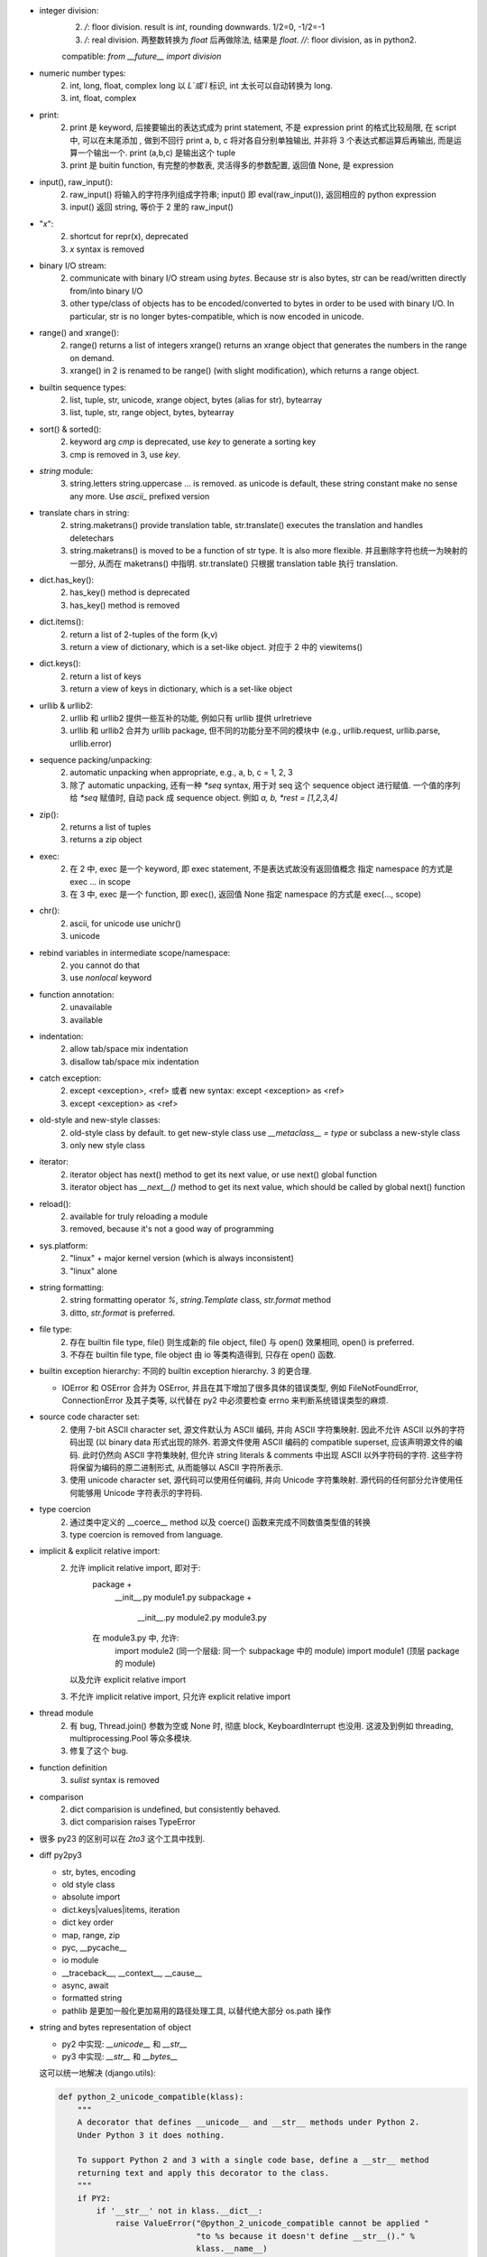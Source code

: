 - integer division:
    2. `/`: floor division. result is `int`, rounding downwards.
       1/2=0, -1/2=-1
    3. `/`: real division. 两整数转换为 `float` 后再做除法, 结果是 `float.`
       `//`: floor division, as in python2.
    compatible: `from __future__ import division`

- numeric number types:
    2. int, long, float, complex
       long 以 `L`或`l` 标识, int 太长可以自动转换为 long.
    3. int, float, complex

- print:
    2. print 是 keyword, 后接要输出的表达式成为 print statement, 不是 expression
       print 的格式比较局限, 在 script 中, 可以在末尾添加 `,` 做到不回行
       print a, b, c 将对各自分别单独输出, 并非将 3 个表达式都运算后再输出, 而是运算一个输出一个.
       print (a,b,c) 是输出这个 tuple
    3. print 是 buitin function, 有完整的参数表, 灵活得多的参数配置, 返回值 None, 是 expression

- input(), raw_input():
    2. raw_input() 将输入的字符序列组成字符串; input() 即 eval(raw_input()), 返回相应的 python expression
    3. input() 返回 string, 等价于 2 里的 raw_input()

- "`x`":
    2. shortcut for repr(x), deprecated
    3. `x` syntax is removed

- binary I/O stream:
    2. communicate with binary I/O stream using `bytes`. Because str is also bytes, str can be read/written directly from/into binary I/O
    3. other type/class of objects has to be encoded/converted to bytes in order to be used with binary I/O. In particular, str is no longer bytes-compatible, which is now encoded in unicode.

- range() and xrange():
    2. range() returns a list of integers
       xrange() returns an xrange object that generates the numbers in the range on demand.
    3. xrange() in 2 is renamed to be range() (with slight modification), which returns a range object.

- builtin sequence types:
    2. list, tuple, str, unicode, xrange object, bytes (alias for str), bytearray
    3. list, tuple, str, range object, bytes, bytearray

- sort() & sorted():
    2. keyword arg `cmp` is deprecated, use `key` to generate a sorting key
    3. cmp is removed in 3, use `key`.

- `string` module:
    3. string.letters string.uppercase ... is removed. as unicode is default, these string constant make no sense any more. Use `ascii_` prefixed version

- translate chars in string:
    2. string.maketrans() provide translation table, str.translate() executes the translation and handles deletechars
    3. string.maketrans() is moved to be a function of str type. It is also more flexible. 并且删除字符也统一为映射的一部分, 从而在 maketrans() 中指明. str.translate() 只根据 translation table 执行 translation.


- dict.has_key():
    2. has_key() method is deprecated
    3. has_key() method is removed

- dict.items():
    2. return a list of 2-tuples of the form (k,v)
    3. return a view of dictionary, which is a set-like object. 对应于 2 中的 viewitems()

- dict.keys():
    2. return a list of keys
    3. return a view of keys in dictionary, which is a set-like object

- urllib & urllib2:
    2. urllib 和 urllib2 提供一些互补的功能, 例如只有 urllib 提供 urlretrieve
    3. urllib 和 urllib2 合并为 urllib package, 但不同的功能分至不同的模块中
       (e.g., urllib.request, urllib.parse, urllib.error)

- sequence packing/unpacking:
    2. automatic unpacking when appropriate, e.g., a, b, c = 1, 2, 3
    3. 除了 automatic unpacking, 还有一种 `*seq` syntax, 用于对 seq 这个 sequence object 进行赋值. 一个值的序列给 `*seq` 赋值时, 自动 pack 成 sequence object. 例如 `a, b, *rest = [1,2,3,4]`

- zip():
    2. returns a list of tuples
    3. returns a zip object

- exec:
    2. 在 2 中, exec 是一个 keyword, 即 exec statement, 不是表达式故没有返回值概念
       指定 namespace 的方式是 exec ... in scope
    3. 在 3 中, exec 是一个 function, 即 exec(), 返回值 None
       指定 namespace 的方式是 exec(..., scope)

- chr():
    2. ascii, for unicode use unichr()
    3. unicode

- rebind variables in intermediate scope/namespace:
    2. you cannot do that
    3. use `nonlocal` keyword

- function annotation:
    2. unavailable
    3. available

- indentation:
    2. allow tab/space mix indentation
    3. disallow tab/space mix indentation

- catch exception:
    2. except <exception>, <ref> 或者 new syntax: except <exception> as <ref>
    3. except <exception> as <ref>

- old-style and new-style classes:
    2. old-style class by default. to get new-style class use `__metaclass__ = type` or subclass a new-style class
    3. only new style class

- iterator:
    2. iterator object has next() method to get its next value, or use next() global function
    3. iterator object has `__next__()` method to get its next value, which should be called by global next() function

- reload():
    2. available for truly reloading a module
    3. removed, because it's not a good way of programming

- sys.platform:
    2. "linux" + major kernel version (which is always inconsistent)
    3. "linux" alone

- string formatting:
    2. string formatting operator `%`, `string.Template` class, `str.format` method
    3. ditto, `str.format` is preferred.

- file type:
    2. 存在 builtin file type, file() 则生成新的 file object, file() 与 open() 效果相同, open() is preferred.
    3. 不存在 builtin file type, file object 由 io 等类构造得到, 只存在 open() 函数.

- builtin exception hierarchy:
  不同的 builtin exception hierarchy. 3 的更合理.

  * IOError 和 OSError 合并为 OSError, 并且在其下增加了很多具体的错误类型,
    例如 FileNotFoundError, ConnectionError 及其子类等,
    以代替在 py2 中必须要检查 errno 来判断系统错误类型的麻烦.

- source code character set:
    2. 使用 7-bit ASCII character set, 源文件默认为 ASCII 编码, 并向 ASCII 字符集映射. 因此不允许 ASCII 以外的字符码出现 (以 binary data 形式出现的除外. 若源文件使用 ASCII 编码的 compatible superset, 应该声明源文件的编码. 此时仍然向 ASCII 字符集映射, 但允许 string literals & comments 中出现 ASCII 以外字符码的字符. 这些字符将保留为编码的原二进制形式, 从而能够以 ASCII 字符所表示.
    3. 使用 unicode character set, 源代码可以使用任何编码, 并向 Unicode 字符集映射. 源代码的任何部分允许使用任何能够用 Unicode 字符表示的字符码.

- type coercion
    2. 通过类中定义的 __coerce__ method 以及 coerce() 函数来完成不同数值类型值的转换
    3. type coercion is removed from language.

- implicit & explicit relative import:
    2. 允许 implicit relative import, 即对于:
        package +
            __init__.py
            module1.py
            subpackage +
                __init__.py
                module2.py
                module3.py
        在 module3.py 中, 允许:
            import module2 (同一个层级: 同一个 subpackage 中的 module)
            import module1 (顶层 package 的 module)
       以及允许 explicit relative import
    3. 不允许 implicit relative import, 只允许 explicit relative import

- thread module
    2. 有 bug, Thread.join() 参数为空或 None 时, 彻底 block, KeyboardInterrupt 也没用. 这波及到例如 threading, multiprocessing.Pool 等众多模块.
    3. 修复了这个 bug.
- function definition
    3. `sulist` syntax is removed
- comparison
    2. dict comparision is undefined, but consistently behaved.
    3. dict comparision raises TypeError
- 很多 py23 的区别可以在 `2to3` 这个工具中找到.

- diff py2py3

  * str, bytes, encoding

  * old style class

  * absolute import

  * dict.keys|values|items, iteration

  * dict key order

  * map, range, zip

  * pyc, __pycache__

  * io module

  * __traceback__, __context__, __cause__

  * async, await

  * formatted string

  * pathlib 是更加一般化更加易用的路径处理工具, 以替代绝大部分 os.path 操作

- string and bytes representation of object

  * py2 中实现: `__unicode__` 和 `__str__`

  * py3 中实现: `__str__` 和 `__bytes__`

  这可以统一地解决 (django.utils):

  .. code:: python

    def python_2_unicode_compatible(klass):
        """
        A decorator that defines __unicode__ and __str__ methods under Python 2.
        Under Python 3 it does nothing.

        To support Python 2 and 3 with a single code base, define a __str__ method
        returning text and apply this decorator to the class.
        """
        if PY2:
            if '__str__' not in klass.__dict__:
                raise ValueError("@python_2_unicode_compatible cannot be applied "
                                 "to %s because it doesn't define __str__()." %
                                 klass.__name__)
            klass.__unicode__ = klass.__str__
            klass.__str__ = lambda self: self.__unicode__().encode('utf-8')
        return klass

- py2 中 type 和 types.ClassType 分别对应 new/old style class 的类型.

- py2 中 round 函数只支持 float 且返回 float, py3 中它支持任何实现了 ``__round__``
  的类型, 且对于 float 返回 int.

- py2 中, 若 class decorator 中要对类实例化或要生成新类, 原类定义中使用 ``super()``
  时会造成麻烦 (NameError 或无限递归).

- py2 除了非常新的可能 2.7.6 以上的版本, ``shlex.split`` 无法处理 unicode 命令.
  至少在 2.7.2 中还有这个问题. 只能在 split 之前先 encode 至 bytes. 这为写向
  py3 兼容的代码又增加麻烦.

- py3 中 ``urlopen`` 的返回对象得到了优化. 可以用作 context manager.

- py3 中删除了 ``unicode`` builtin function.

- json decode 时报的 exception, 在 py2 中经常是非常一般化的错误, 难以 catch 单独处理;
  在 py3 中是 ``JSONDecodeError``, 很明确.

- py2py3 compatible

  * __future__

  * open, range, str, map

  * 根据不同 module 结构 import

  * 不能用 py3-only syntax

  * 设置一个 ``six`` or ``compat`` module 来实现所有能统一实现的 py2py3 兼容性逻辑.

  * ``django.utils.six`` 提供了非常多有价值的 py2py3 兼容性处理方案.

  * py2 中 user-defined class 的 ``bool()`` value 以及 truth testing 使用的是
    ``__nonzero__`` method, py3 中使用 ``__bool__``. 为 py2py3 兼容, 两个都要
    定义.
